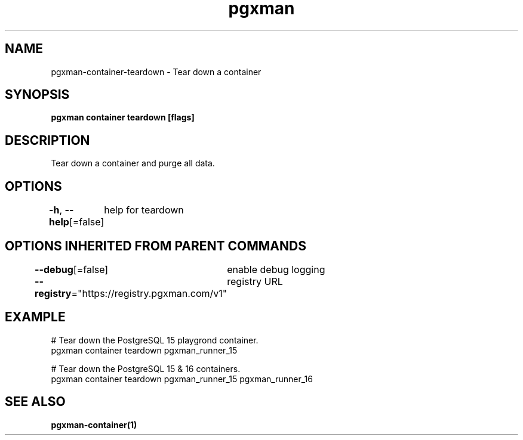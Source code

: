 .nh
.TH "pgxman" "1" "Feb 2024" "pgxman" "PostgreSQL Extension Manager"

.SH NAME
.PP
pgxman-container-teardown - Tear down a container


.SH SYNOPSIS
.PP
\fBpgxman container teardown [flags]\fP


.SH DESCRIPTION
.PP
Tear down a container and purge all data.


.SH OPTIONS
.PP
\fB-h\fP, \fB--help\fP[=false]
	help for teardown


.SH OPTIONS INHERITED FROM PARENT COMMANDS
.PP
\fB--debug\fP[=false]
	enable debug logging

.PP
\fB--registry\fP="https://registry.pgxman.com/v1"
	registry URL


.SH EXAMPLE
.EX
 # Tear down the PostgreSQL 15 playgrond container.
pgxman container teardown pgxman_runner_15

# Tear down the PostgreSQL 15 & 16 containers.
pgxman container teardown pgxman_runner_15 pgxman_runner_16


.EE


.SH SEE ALSO
.PP
\fBpgxman-container(1)\fP
